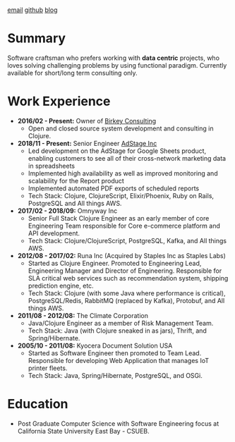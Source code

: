 #+OPTIONS: timestamp:nil
#+OPTIONS: author:nil
* 
#+ATTR_HTML: :style text-align:center
[[mailto:ktuman@acm.org][email]]          [[https://github.com/oneness][github]]          [[https://www.birkey.co][blog]]
* Summary
  Software craftsman who prefers working with *data centric*
  projects, who loves solving challenging problems by using
  functional paradigm. Currently available for short/long term consulting
  only.

* Work Experience
- *2016/02 - Present:* Owner of [[https://www.birkey.co][Birkey Consulting]]
  - Open and closed source system development and consulting in Clojure.

- *2018/11 - Present:* Senior Engineer [[https://adstage.io][AdStage Inc]]
  - Led development on the AdStage for Google Sheets product, enabling
    customers to see all of their cross-network marketing data in
    spreadsheets
  - Implemented high availability as well as improved monitoring and
    scalability for the Report product
  - Implemented automated PDF exports of scheduled reports
  - Tech Stack: Clojure, ClojureScript, Elixir/Phoenix, Ruby on Rails,
    PostgreSQL and All things AWS.

- *2017/02 - 2018/09:* Omnyway Inc
  - Senior Full Stack Clojure Engineer as an early member of core
    Engineering Team responsible for Core e-commerce platform and API
    development.
  - Tech Stack: Clojure/ClojureScript, PostgreSQL, Kafka, and All things AWS.

- *2012/08 - 2017/02:* Runa Inc (Acquired by Staples Inc as Staples Labs)
  - Started as Clojure Engineer. Promoted to Engineering Lead,
    Engineering Manager and Director of Engineering. Responsible for
    SLA critical web services such as recommendation system, shipping
    prediction engine, etc.
  - Tech Stack: Clojure (with some Java where performance is
    critical), PostgreSQL/Redis, RabbitMQ (replaced by Kafka), Protobuf, and All things AWS.

- *2011/08 - 2012/08:* The Climate Corporation
  - Java/Clojure Engineer as a member of Risk Management Team.
  - Tech Stack: Java (with Clojure sneaked in as jars), Thrift, and Spring/Hibernate.

- *2005/10 - 2011/08:* Kyocera Document Solution USA
  - Started as Software Engineer then promoted to Team
    Lead. Responsible for developing Web Application that manages IoT printer fleets.
  - Tech Stack: Java, Spring/Hibernate, PostgreSQL, and OSGi.

* Education
- Post Graduate Computer Science with Software Engineering focus at California State University East Bay - CSUEB.

